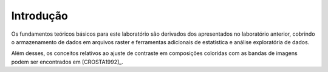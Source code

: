 Introdução
===========

Os fundamentos teóricos básicos para este laboratório são derivados dos
apresentados no laboratório anterior, cobrindo o armazenamento de dados em
arquivos raster e ferramentas adicionais de estatística e análise exploratória
de dados.

Além desses, os conceitos relativos ao ajuste de contraste em composições
coloridas com as bandas de imagens podem ser encontrados em [CROSTA1992]_.
